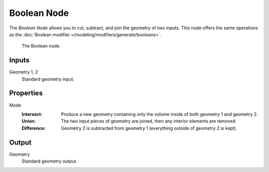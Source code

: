 .. index:: Geometry Nodes; Boolean
.. _bpy.types.GeometryNodeBoolean:

************
Boolean Node
************

The *Boolean Node* allows you to cut, subtract, and join the geometry of two inputs.
This node offers the same operations as the :doc:`Boolean modifier </modeling/modifiers/generate/booleans>`.

.. figure:: /images/modeling_geometry-nodes_mesh_boolean_node.png

   The Boolean node.


Inputs
======

Geometry 1, 2
   Standard geometry input.


Properties
==========

Mode
   :Intersect:
      Produce a new geometry containing only the volume inside of both geometry 1 and geometry 2.
   :Union:
      The two input pieces of geometry are joined, then any interior elements are removed.
   :Difference:
      Geometry 2 is subtracted from geometry 1 (everything outside of geometry 2 is kept).


Output
======

Geometry
   Standard geometry output.

